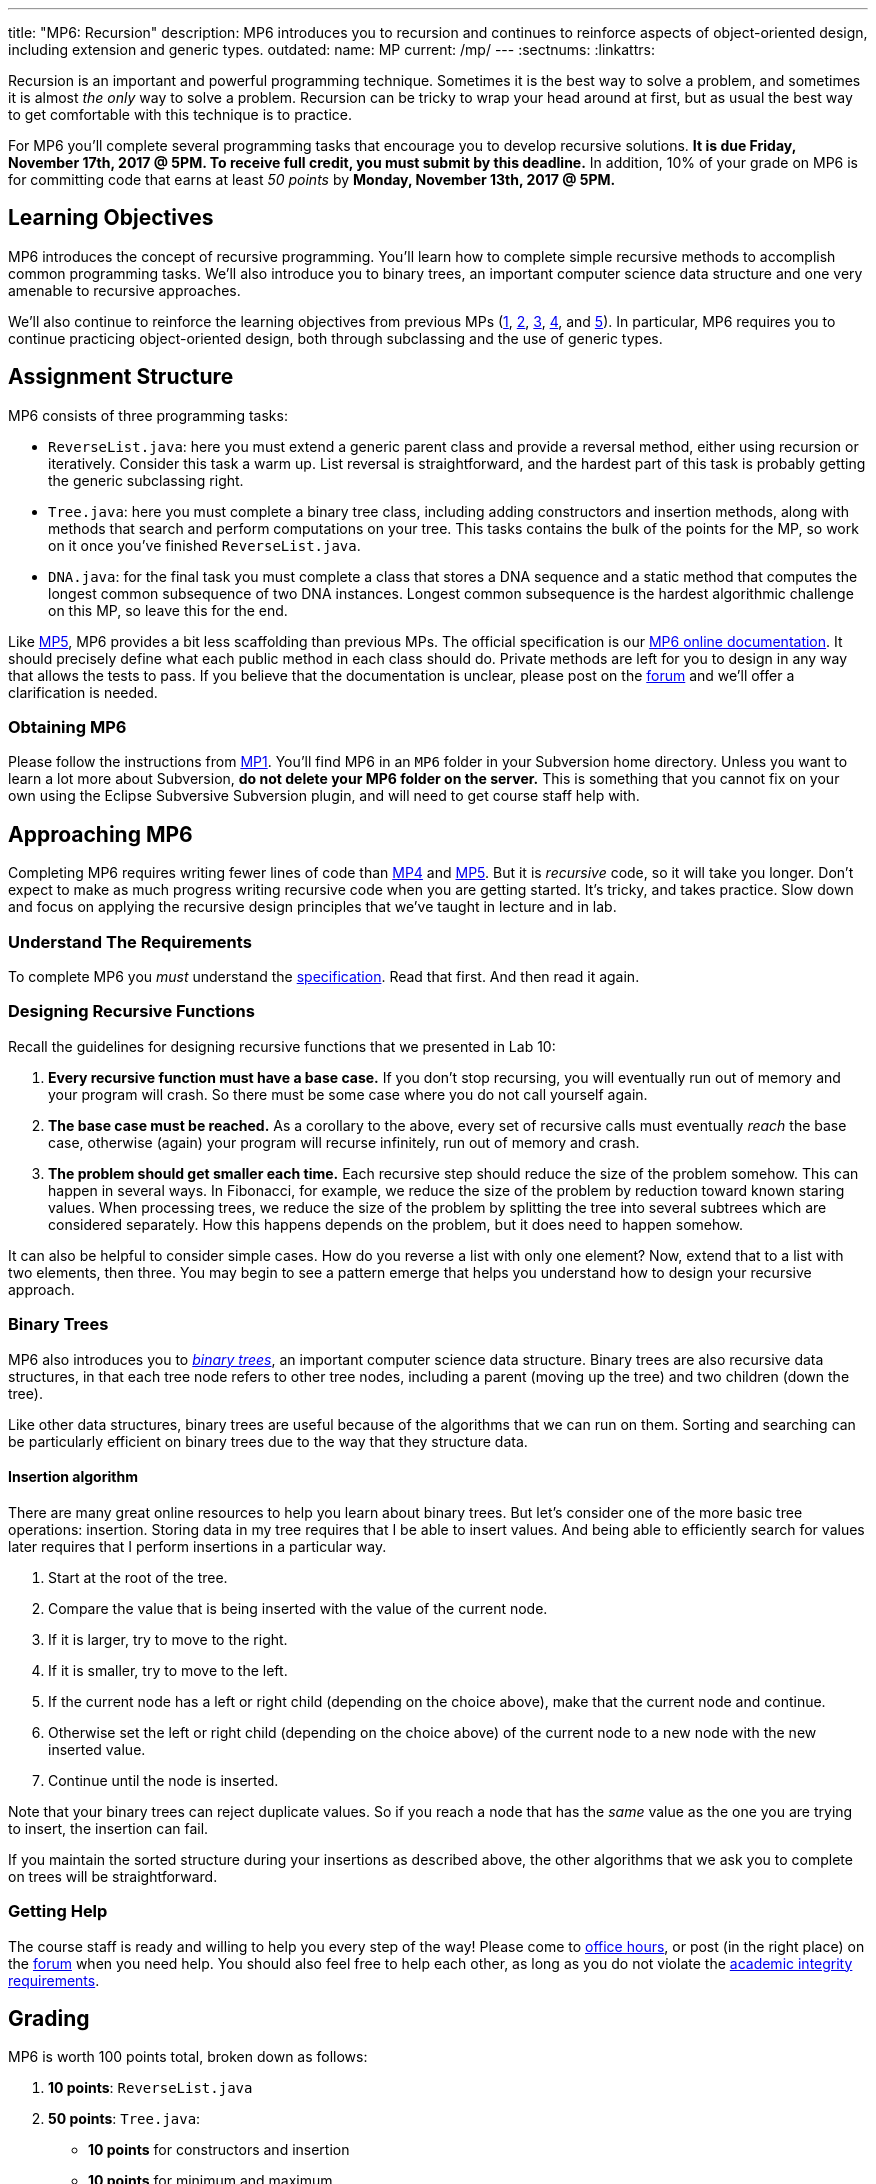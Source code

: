 ---
title: "MP6: Recursion"
description:
  MP6 introduces you to recursion and continues to reinforce aspects of
  object-oriented design, including extension and generic types.
outdated:
  name: MP
  current: /mp/
---
:sectnums:
:linkattrs:

:forum: pass:normal[https://cs125-forum.cs.illinois.edu[forum,role='noexternal']]

[.lead]
//
Recursion is an important and powerful programming technique.
//
Sometimes it is the best way to solve a problem, and sometimes it is almost _the
only_ way to solve a problem.
//
Recursion can be tricky to wrap your head around at first, but as usual the best
way to get comfortable with this technique is to practice.

For MP6 you'll complete several programming tasks that encourage you to develop
recursive solutions.
//
*It is due Friday, November 17th, 2017 @ 5PM. To receive full credit, you must
submit by this deadline.*
//
In addition, 10% of your grade on MP6 is for committing code that earns at least
_50 points_ by *Monday, November 13th, 2017 @ 5PM.*

[[objectives]]
== Learning Objectives

MP6 introduces the concept of recursive programming.
//
You'll learn how to complete simple recursive methods to accomplish common
programming tasks.
//
We'll also introduce you to binary trees, an important computer science data
structure and one very amenable to recursive approaches.

We'll also continue to reinforce the learning objectives from previous MPs
(link:/MP/2017/fall/1/[1], link:/MP/2017/fall/2/[2], link:/MP/2017/fall/3/[3], link:/MP/2017/fall/4/[4], and
link:/MP/2017/fall/5/[5]).
//
In particular, MP6 requires you to continue practicing object-oriented design,
both through subclassing and the use of generic types.

[[structure]]
== Assignment Structure

MP6 consists of three programming tasks:

* `ReverseList.java`: here you must extend a generic parent class and provide a
reversal method, either using recursion or iteratively.
//
Consider this task a warm up.
//
List reversal is straightforward, and the hardest part of this task is probably
getting the generic subclassing right.
//
* `Tree.java`: here you must complete a binary tree class, including adding
constructors and insertion methods, along with methods that search and perform
computations on your tree.
//
This tasks contains the bulk of the points for the MP, so work on it once you've
finished `ReverseList.java`.
//
* `DNA.java`: for the final task you must complete a class that stores a DNA
sequence and a static method that computes the longest common subsequence of two
DNA instances.
//
Longest common subsequence is the hardest algorithmic challenge on this MP, so
leave this for the end.

Like link:/MP/2017/fall/5/[MP5], MP6 provides a bit less scaffolding than previous MPs.
//
The official specification is our
//
https://cs125-illinois.github.io/Fall-2017-MP6/[MP6 online documentation].
//
It should precisely define what each public method in each class should do.
//
Private methods are left for you to design in any way that allows the tests to
pass.
//
If you believe that the documentation is unclear, please post on
the {forum} and we'll offer a clarification is needed.

[[getting]]
=== Obtaining MP6

Please follow the instructions from link:/MP/2017/fall/1/#getting[MP1].
//
You'll find MP6 in an `MP6` folder in your Subversion home directory.
//
Unless you want to learn a lot more about Subversion, *do not delete your MP6
folder on the server.*
//
This is something that you cannot fix on your own using the Eclipse Subversive
Subversion plugin, and will need to get course staff help with.

[[approach]]
== Approaching MP6

Completing MP6 requires writing fewer lines of code than link:/MP/2017/fall/4[MP4] and
link:/MP/2017/fall/5/[MP5].
//
But it is _recursive_ code, so it will take you longer.
//
Don't expect to make as much progress writing recursive code when you are
getting started.
//
It's tricky, and takes practice.
//
Slow down and focus on applying the recursive design principles that we've
taught in lecture and in lab.

=== Understand The Requirements

To complete MP6 you _must_ understand the
//
https://cs125-illinois.github.io/Fall-2017-MP6/[specification].
//
Read that first.
//
And then read it again.

=== Designing Recursive Functions

Recall the guidelines for designing recursive functions that we presented in
//
Lab 10:

. *Every recursive function must have a base case.*
//
If you don't stop recursing, you will eventually run out of memory and
your program will crash.
//
So there must be some case where you do not call yourself again.
//
. *The base case must be reached.*
//
As a corollary to the above, every set of recursive calls must eventually
_reach_ the base case, otherwise (again) your program will recurse infinitely,
run out of memory and crash.
//
. *The problem should get smaller each time.*
//
Each recursive step should reduce the size of the problem somehow.
//
This can happen in several ways.
//
In Fibonacci, for example, we reduce the size of the problem by reduction toward
known staring values.
//
When processing trees, we reduce the size of the problem by splitting the tree
into several subtrees which are considered separately.
//
How this happens depends on the problem, but it does need to happen somehow.

It can also be helpful to consider simple cases.
//
How do you reverse a list with only one element?
//
Now, extend that to a list with two elements, then three.
//
You may begin to see a pattern emerge that helps you understand how to design
your recursive approach.

[[trees]]
=== Binary Trees

[.lead]
//
MP6 also introduces you to
//
https://en.wikipedia.org/wiki/Binary_tree[_binary trees_],
//
an important computer science data structure.
//
Binary trees are also recursive data structures, in that each tree node refers
to other tree nodes, including a parent (moving up the tree) and two children
(down the tree).

Like other data structures, binary trees are useful because of the algorithms
that we can run on them.
//
Sorting and searching can be particularly efficient on binary trees due to the
way that they structure data.

[[insertion]]
==== Insertion algorithm

There are many great online resources to help you learn about binary trees.
//
But let's consider one of the more basic tree operations: insertion.
//
Storing data in my tree requires that I be able to insert values.
//
And being able to efficiently search for values later requires that I perform
insertions in a particular way.

. Start at the root of the tree.
//
. Compare the value that is being inserted with the value of the current node.
//
. If it is larger, try to move to the right.
//
. If it is smaller, try to move to the left.
//
. If the current node has a left or right child (depending on the choice above),
make that the current node and continue.
//
. Otherwise set the left or right child (depending on the choice above) of the
current node to a new node with the new inserted value.
//
. Continue until the node is inserted.

Note that your binary trees can reject duplicate values.
//
So if you reach a node that has the _same_ value as the one you are trying to
insert, the insertion can fail.

If you maintain the sorted structure during your insertions as described above,
the other algorithms that we ask you to complete on trees will be
straightforward.

=== Getting Help

The course staff is ready and willing to help you every step of the way!
//
Please come to link:/info/2017/fall/syllabus/#calendar[office hours], or post (in the
right place) on the {forum} when you need help.
//
You should also feel free to help each other, as long as you do not violate the
<<cheating, academic integrity requirements>>.

[[grading]]
== Grading

MP6 is worth 100 points total, broken down as follows:

. *10 points*: `ReverseList.java`
. *50 points*: `Tree.java`:
  ** *10 points* for constructors and insertion
  ** *10 points* for minimum and maximum
  ** *10 points* for search
  ** *10 points* for depth counting
  ** *10 points* for descendant counting
. *20 points*: `DNA.java`
. *10 points* for no `checkstyle` violations
. *10 points* for committing code that earns at least 50 points before
Monday, November 13th, 2017 @ 5PM.

[[testing]]
=== Test Cases

As in previous MPs, we have provided exhaustive test cases
for each part of MP6.
//
Please review the link:/MP/2017/fall/1/#testing[MP1 testing instructions].

[[autograding]]
=== Autograding

Like previous assignments, we provide you with an autograding script that you
can use to estimate your current grade as often as you want.
//
Note that, like previous MPs, the local autograder can only calculate 90 out of
your 100 total points.

Unless you have modified the test cases or autograder configuration files, the
autograding output should equal the score that you will earn when you submit.
//
*If you modify our test cases or the autograding configuration, all bets are
off.*

[[submitting]]
== Submitting Your Work

Overall you should refer to link:/MP/2017/fall/setup/subversion[our instructions for using
Subversion].
//
Commit early and often!
//
You only earn credit for the version of your code that is committed to your
repository, so ensure that we have your best submission before the deadline.

And remember, you must commit something that earns 50 points before *Monday,
November 13th, 2017 @ 5PM* to earn 10 points on the assignment.
//
This is a bit of a higher bar than in previous assignments, since fixing
checkstyle errors will only get you 10 points and there are no points for just
compiling.
//
So you'll need to complete a few bits of class logic past this bar.

[[cheating]]
=== Academic Integrity

Please review the link:/MP/2017/fall/1/[MP1 academic integrity guidelines].
